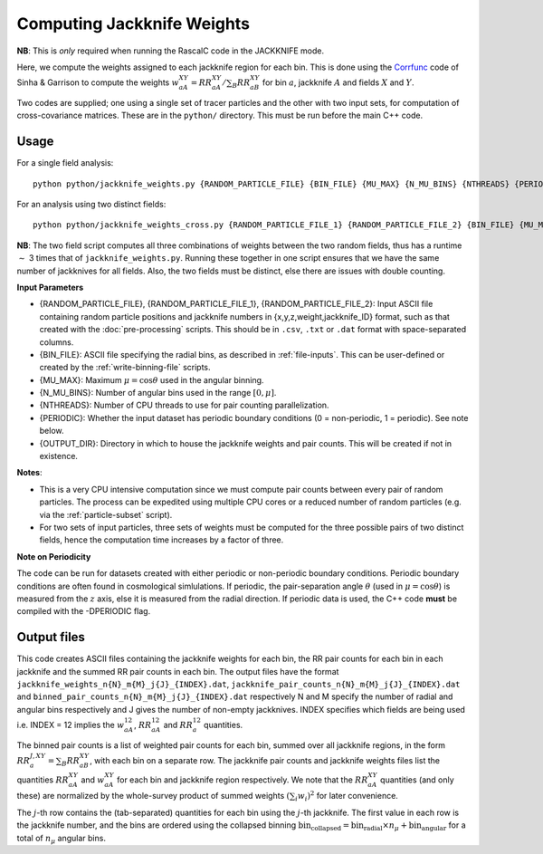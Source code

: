 Computing Jackknife Weights
=============================

**NB**: This is *only* required when running the RascalC code in the JACKKNIFE mode.

Here, we compute the weights assigned to each jackknife region for each bin. This is done using the `Corrfunc <https://corrfunc.readthedocs.io>`_ code of Sinha & Garrison to compute the weights :math:`w_{aA}^{XY} = RR_{aA}^{XY} / \sum_B RR_{aB}^{XY}` for bin :math:`a`, jackknife :math:`A` and fields :math:`X` and :math:`Y`. 

Two codes are supplied; one using a single set of tracer particles and the other with two input sets, for computation of cross-covariance matrices. These are in the ``python/`` directory. This must be run before the main C++ code.

Usage
~~~~~~~
For a single field analysis::

    python python/jackknife_weights.py {RANDOM_PARTICLE_FILE} {BIN_FILE} {MU_MAX} {N_MU_BINS} {NTHREADS} {PERIODIC} OUTPUT_DIR}

For an analysis using two distinct fields::

    python python/jackknife_weights_cross.py {RANDOM_PARTICLE_FILE_1} {RANDOM_PARTICLE_FILE_2} {BIN_FILE} {MU_MAX} {N_MU_BINS} {NTHREADS} {PERIODIC} {OUTPUT_DIR}
    
**NB**: The two field script computes all three combinations of weights between the two random fields, thus has a runtime :math:`\sim` 3 times that of ``jackknife_weights.py``. Running these together in one script ensures that we have the same number of jackknives for all fields. Also, the two fields must be distinct, else there are issues with double counting. 


**Input Parameters**

- {RANDOM_PARTICLE_FILE}, {RANDOM_PARTICLE_FILE_1}, {RANDOM_PARTICLE_FILE_2}: Input ASCII file containing random particle positions and jackknife numbers in {x,y,z,weight,jackknife_ID} format, such as that created with the :doc:`pre-processing` scripts. This should be in ``.csv``, ``.txt`` or ``.dat`` format with space-separated columns.
- {BIN_FILE}: ASCII file specifying the radial bins, as described in :ref:`file-inputs`. This can be user-defined or created by the :ref:`write-binning-file` scripts.
- {MU_MAX}: Maximum :math:`\mu = \cos\theta` used in the angular binning.
- {N_MU_BINS}: Number of angular bins used in the range :math:`[0,\mu]`.
- {NTHREADS}: Number of CPU threads to use for pair counting parallelization.
- {PERIODIC}: Whether the input dataset has periodic boundary conditions (0 = non-periodic, 1 = periodic). See note below.
- {OUTPUT_DIR}: Directory in which to house the jackknife weights and pair counts. This will be created if not in existence.


**Notes**:

- This is a very CPU intensive computation since we must compute pair counts between every pair of random particles. The process can be expedited using multiple CPU cores or a reduced number of random particles (e.g. via the :ref:`particle-subset` script).
- For two sets of input particles, three sets of weights must be computed for the three possible pairs of two distinct fields, hence the computation time increases by a factor of three.

**Note on Periodicity**

The code can be run for datasets created with either periodic or non-periodic boundary conditions. Periodic boundary conditions are often found in cosmological simlulations. If periodic, the pair-separation angle :math:`\theta` (used in :math:`\mu=\cos\theta`) is measured from the :math:`z` axis, else it is measured from the radial direction. If periodic data is used, the C++ code **must** be compiled with the -DPERIODIC flag.

Output files
~~~~~~~~~~~~~

This code creates ASCII files containing the jackknife weights for each bin, the RR pair counts for each bin in each jackknife and the summed RR pair counts in each bin. The output files have the format ``jackknife_weights_n{N}_m{M}_j{J}_{INDEX}.dat``, ``jackknife_pair_counts_n{N}_m{M}_j{J}_{INDEX}.dat`` and ``binned_pair_counts_n{N}_m{M}_j{J}_{INDEX}.dat`` respectively N and M specify the number of radial and angular bins respectively and J gives the number of non-empty jackknives. INDEX specifies which fields are being used i.e. INDEX = 12 implies the :math:`w_{aA}^{12}`, :math:`RR_{aA}^{12}` and :math:`RR_a^{12}` quantities.

The binned pair counts is a list of weighted pair counts for each bin, summed over all jackknife regions, in the form :math:`RR_a^{J,XY} = \sum_B RR_{aB}^{XY}`, with each bin on a separate row. The jackknife pair counts and jackknife weights files list the quantities :math:`RR_{aA}^{XY}` and :math:`w_{aA}^{XY}` for each bin and jackknife region respectively. We note that the :math:`RR_{aA}^{XY}` quantities (and only these) are normalized by the whole-survey product of summed weights :math:`\left(\sum_i w_i\right)^2` for later convenience.

The :math:`j`-th row contains the (tab-separated) quantities for each bin using the :math:`j`-th jackknife. The first value in each row is the jackknife number, and the bins are ordered using the collapsed binning :math:`\mathrm{bin}_\mathrm{collapsed} = \mathrm{bin}_\mathrm{radial}\times n_\mu + \mathrm{bin}_\mathrm{angular}` for a total of :math:`n_\mu` angular bins.  
